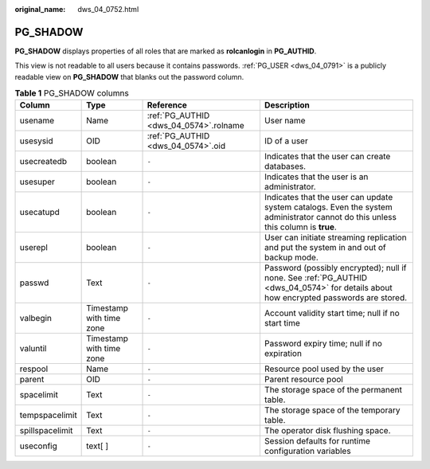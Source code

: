 :original_name: dws_04_0752.html

.. _dws_04_0752:

PG_SHADOW
=========

**PG_SHADOW** displays properties of all roles that are marked as **rolcanlogin** in **PG_AUTHID**.

This view is not readable to all users because it contains passwords. :ref:`PG_USER <dws_04_0791>` is a publicly readable view on **PG_SHADOW** that blanks out the password column.

.. table:: **Table 1** PG_SHADOW columns

   +-----------------+--------------------------+----------------------------------------+---------------------------------------------------------------------------------------------------------------------------------------+
   | Column          | Type                     | Reference                              | Description                                                                                                                           |
   +=================+==========================+========================================+=======================================================================================================================================+
   | usename         | Name                     | :ref:`PG_AUTHID <dws_04_0574>`.rolname | User name                                                                                                                             |
   +-----------------+--------------------------+----------------------------------------+---------------------------------------------------------------------------------------------------------------------------------------+
   | usesysid        | OID                      | :ref:`PG_AUTHID <dws_04_0574>`.oid     | ID of a user                                                                                                                          |
   +-----------------+--------------------------+----------------------------------------+---------------------------------------------------------------------------------------------------------------------------------------+
   | usecreatedb     | boolean                  | ``-``                                  | Indicates that the user can create databases.                                                                                         |
   +-----------------+--------------------------+----------------------------------------+---------------------------------------------------------------------------------------------------------------------------------------+
   | usesuper        | boolean                  | ``-``                                  | Indicates that the user is an administrator.                                                                                          |
   +-----------------+--------------------------+----------------------------------------+---------------------------------------------------------------------------------------------------------------------------------------+
   | usecatupd       | boolean                  | ``-``                                  | Indicates that the user can update system catalogs. Even the system administrator cannot do this unless this column is **true**.      |
   +-----------------+--------------------------+----------------------------------------+---------------------------------------------------------------------------------------------------------------------------------------+
   | userepl         | boolean                  | ``-``                                  | User can initiate streaming replication and put the system in and out of backup mode.                                                 |
   +-----------------+--------------------------+----------------------------------------+---------------------------------------------------------------------------------------------------------------------------------------+
   | passwd          | Text                     | ``-``                                  | Password (possibly encrypted); null if none. See :ref:`PG_AUTHID <dws_04_0574>` for details about how encrypted passwords are stored. |
   +-----------------+--------------------------+----------------------------------------+---------------------------------------------------------------------------------------------------------------------------------------+
   | valbegin        | Timestamp with time zone | ``-``                                  | Account validity start time; null if no start time                                                                                    |
   +-----------------+--------------------------+----------------------------------------+---------------------------------------------------------------------------------------------------------------------------------------+
   | valuntil        | Timestamp with time zone | ``-``                                  | Password expiry time; null if no expiration                                                                                           |
   +-----------------+--------------------------+----------------------------------------+---------------------------------------------------------------------------------------------------------------------------------------+
   | respool         | Name                     | ``-``                                  | Resource pool used by the user                                                                                                        |
   +-----------------+--------------------------+----------------------------------------+---------------------------------------------------------------------------------------------------------------------------------------+
   | parent          | OID                      | ``-``                                  | Parent resource pool                                                                                                                  |
   +-----------------+--------------------------+----------------------------------------+---------------------------------------------------------------------------------------------------------------------------------------+
   | spacelimit      | Text                     | ``-``                                  | The storage space of the permanent table.                                                                                             |
   +-----------------+--------------------------+----------------------------------------+---------------------------------------------------------------------------------------------------------------------------------------+
   | tempspacelimit  | Text                     | ``-``                                  | The storage space of the temporary table.                                                                                             |
   +-----------------+--------------------------+----------------------------------------+---------------------------------------------------------------------------------------------------------------------------------------+
   | spillspacelimit | Text                     | ``-``                                  | The operator disk flushing space.                                                                                                     |
   +-----------------+--------------------------+----------------------------------------+---------------------------------------------------------------------------------------------------------------------------------------+
   | useconfig       | text[ ]                  | ``-``                                  | Session defaults for runtime configuration variables                                                                                  |
   +-----------------+--------------------------+----------------------------------------+---------------------------------------------------------------------------------------------------------------------------------------+
